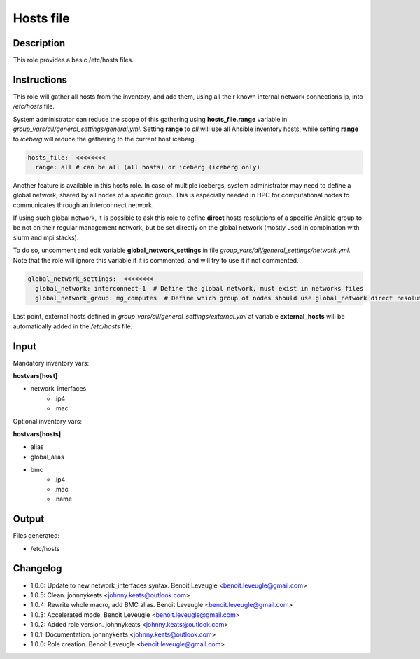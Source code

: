Hosts file
----------

Description
^^^^^^^^^^^

This role provides a basic /etc/hosts files.

Instructions
^^^^^^^^^^^^

This role will gather all hosts from the inventory, and add them, using all their
known internal network connections ip, into */etc/hosts* file.

System administrator can reduce the scope of this gathering using **hosts_file.range**
variable in *group_vars/all/general_settings/general.yml*.
Setting **range** to *all* will use all Ansible inventory hosts, while setting **range**
to *iceberg* will reduce the gathering to the current host iceberg.

.. code-block:: yaml

  hosts_file:  <<<<<<<<
    range: all # can be all (all hosts) or iceberg (iceberg only)

Another feature is available in this hosts role. In case of multiple icebergs,
system administrator may need to define a global network, shared by all nodes of
a specific group. This is especially needed in HPC for computational nodes to communicates through an interconnect network.

If using such global network, it is possible to ask this role to define **direct**
hosts resolutions of a specific Ansible group to be not on their regular management network,
but be set directly on the global network (mostly used in combination with slurm and mpi stacks).

To do so, uncomment and edit variable **global_network_settings** in file
*group_vars/all/general_settings/network.yml*.
Note that the role will ignore this variable if it is commented, and will try to use it if not commented.

.. code-block:: yaml

  global_network_settings:  <<<<<<<<
    global_network: interconnect-1  # Define the global network, must exist in networks files
    global_network_group: mg_computes  # Define which group of nodes should use global_network direct resolution

Last point, external hosts defined in *group_vars/all/general_settings/external.yml*
at variable **external_hosts** will be automatically added in the */etc/hosts* file.

Input
^^^^^

Mandatory inventory vars:

**hostvars[host]**

* network_interfaces
   * .ip4
   * .mac

Optional inventory vars:

**hostvars[hosts]**

* alias
* global_alias
* bmc
   * .ip4
   * .mac
   * .name

Output
^^^^^^

Files generated:

* /etc/hosts

Changelog
^^^^^^^^^

* 1.0.6: Update to new network_interfaces syntax. Benoit Leveugle <benoit.leveugle@gmail.com>
* 1.0.5: Clean. johnnykeats <johnny.keats@outlook.com>
* 1.0.4: Rewrite whole macro, add BMC alias. Benoit Leveugle <benoit.leveugle@gmail.com>
* 1.0.3: Accelerated mode. Benoit Leveugle <benoit.leveugle@gmail.com>
* 1.0.2: Added role version. johnnykeats <johnny.keats@outlook.com>
* 1.0.1: Documentation. johnnykeats <johnny.keats@outlook.com>
* 1.0.0: Role creation. Benoit Leveugle <benoit.leveugle@gmail.com>
